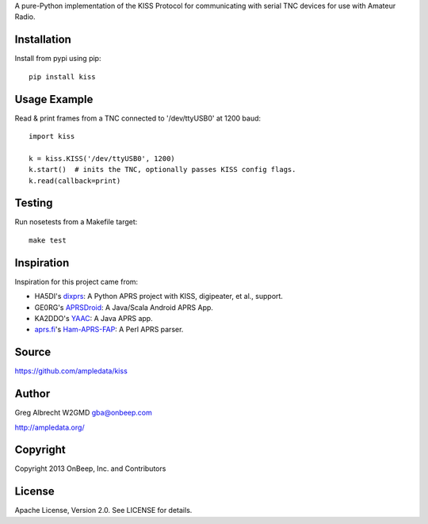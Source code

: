 A pure-Python implementation of the KISS Protocol for communicating with serial
TNC devices for use with Amateur Radio.

.. image:: https://travis-ci.org/ampledata/kiss.png?branch=develop   :target: https://travis-ci.org/ampledata/kiss

Installation
============
Install from pypi using pip::

    pip install kiss


Usage Example
=============
Read & print frames from a TNC connected to '/dev/ttyUSB0' at 1200 baud::

    import kiss

    k = kiss.KISS('/dev/ttyUSB0', 1200)
    k.start()  # inits the TNC, optionally passes KISS config flags.
    k.read(callback=print)


Testing
=======
Run nosetests from a Makefile target::

    make test


Inspiration
===========
Inspiration for this project came from:

* HA5DI's dixprs_: A Python APRS project with KISS, digipeater, et al., support.
* GE0RG's APRSDroid_: A Java/Scala Android APRS App.
* KA2DDO's YAAC_: A Java APRS app.
* aprs.fi_'s Ham-APRS-FAP_: A Perl APRS parser.

.. _dixprs: https://sites.google.com/site/dixprs/
.. _aprsdroid: http://aprsdroid.org/
.. _YAAC: http://www.ka2ddo.org/ka2ddo/YAAC.html
.. _aprs.fi: http://search.cpan.org/dist/Ham-APRS-FAP/
.. _Ham-APRS-FAP: http://search.cpan.org/dist/Ham-APRS-FAP/


Source
======
https://github.com/ampledata/kiss


Author
======
Greg Albrecht W2GMD gba@onbeep.com

http://ampledata.org/


Copyright
=========
Copyright 2013 OnBeep, Inc. and Contributors


License
=======
Apache License, Version 2.0. See LICENSE for details.
